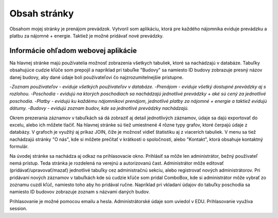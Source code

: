 ###################
Obsah stránky
###################

Obsahom mojej stránky je prenájom prevádzok. Vytvoril som aplikáciu, ktorá  pre každého nájomníka eviduje prevádzku a platbu
za nájomné + energie. Taktiež je možné pridávať nové prevádzky.

*******************
Informácie ohľadom webovej aplikácie
*******************
Na hlavnej stránke majú používatelia možnosť zobrazenia všetkych tabuliek, ktoré sa nachádzajú v databáze.
Tabuľky obsahujúce cudzie kľúče som prepojil a napríklad pri tabuľke "Budovy" sa namiesto ID budovy zobrazuje presný názov
danej budovy, aby dané údaje boli používateľovi čo najzrozumitelnejšie prístupne.

-`Zoznam používateľov - eviduje všetkých používateľov v databáze.`
-`Prenájom - eviduje všetký dostupné prevádzky aj s rozlohou.`
-`Poschodia - evidujú na ktorých poschodiach sa nachádzajú jednotlivé prevádzky + aké sú cený za jednotlivé poschodia.`
-`Platby - evidujú ku každému nájomníkovi prenájom, jednotlivé platby za nájomné + energie a taktiež evidujú dátumy.`
-`Budovy - evidujú zoznam budov, kde sa jednotlivé prevádzky nachádzajú.`

Okrem prezerania záznamov v tabuľkách sá dá zobraziť aj detail jednotlivých záznamov, údaje sa dajú exportovať do excelu,
alebo ich môžete tlačiť. Na hlavnej stránke sú tiež umiestnené 4 rôzne typy grafov, ktoré čerpajú údaje z databázy. V grafoch
je využitý aj príkaz JOIN, čiže je možnosť vidieť štatistiku aj z viacerích tabuliek.
V menu sa tiež nachádzajú stránky  "O nás", kde si môžete  prečítať v krátkosti o spoločnosti, alebo "Kontakt", ktorá obsahuje
kontaktný formulár.

Na úvodej stránke sa nachádza aj odkaz na prihlasovacie okno.
Prihlásiť sa môže len administrátor, bežný používateľ nemá prístup. Teda stránka je rozdelená na verejnú a autorizovanú čast.
Administrátor môže editovať (pridávať/upravovať/mazať) jednotlivé tabuľky cez administračnú sekciu, alebo registrovať
nových administrátorov. Pri pridávaní nových záznamov v tabuľkách kde sú cudzie kľúče som pridal ComboBox, kde si administrátor
môže vybrať zo zoznamu cuzdí kľúč, namiesto toho aby ho pridával ručne. Napríklad pri vkladaní údajov do tabuľky poschodia sa namiesto
ID budovov zobrazuje zoznam s názvami daných budov.

Prihlasovanie je možné pomocou emailu a hesla. Administrátorské údaje som uviedol v EDU.
Prihlasovanie využíva session. 


